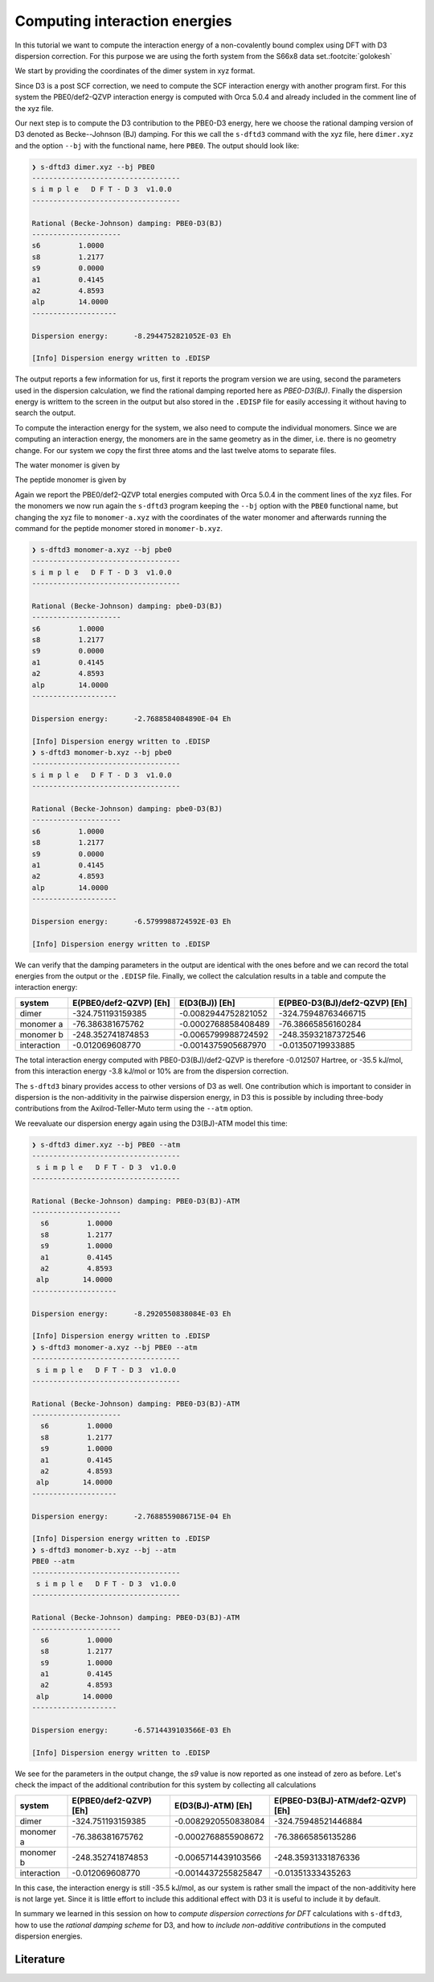 Computing interaction energies
==============================

In this tutorial we want to compute the interaction energy of a non-covalently bound complex using DFT with D3 dispersion correction.
For this purpose we are using the forth system from the S66x8 data set.\ :footcite:`golokesh`

We start by providing the coordinates of the dimer system in xyz format.

.. code-block:: text
   :caption: dimer.xyz

   15
   water-peptide dimer, PBE0/def2-QZVP energy: -324.751193159385
   O    -3.2939688    0.4402024    0.1621802 
   H    -3.8134112    1.2387332    0.2637577 
   H    -2.3770466    0.7564365    0.1766203 
   C    -0.6611637   -1.4159110   -0.1449409 
   H    -0.0112009   -2.2770229   -0.2778563 
   H    -1.3421397   -1.3384389   -0.9888061 
   H    -1.2741806   -1.5547070    0.7420675 
   C     0.0935684   -0.1178981   -0.0123474 
   O    -0.4831471    0.9573968    0.1442414 
   N     1.4442015   -0.2154008   -0.0769653 
   H     1.8451531   -1.1259348   -0.2064804 
   C     2.3124436    0.9365697    0.0324778 
   H     1.6759495    1.8048701    0.1672624 
   H     2.9780331    0.8451145    0.8885706 
   H     2.9069093    1.0659902   -0.8697814 

Since D3 is a post SCF correction, we need to compute the SCF interaction energy with another program first.
For this system the PBE0/def2-QZVP interaction energy is computed with Orca 5.0.4 and already included in the comment line of the xyz file.

Our next step is to compute the D3 contribution to the PBE0-D3 energy, here we choose the rational damping version of D3 denoted as Becke--Johnson (BJ) damping.
For this we call the ``s-dftd3`` command with the xyz file, here ``dimer.xyz`` and the option ``--bj`` with the functional name, here ``PBE0``.
The output should look like:

.. code-block:: text

    ❯ s-dftd3 dimer.xyz --bj PBE0
    -----------------------------------
    s i m p l e   D F T - D 3  v1.0.0
    -----------------------------------

    Rational (Becke-Johnson) damping: PBE0-D3(BJ)
    ---------------------
    s6         1.0000
    s8         1.2177
    s9         0.0000
    a1         0.4145
    a2         4.8593
    alp        14.0000
    --------------------

    Dispersion energy:      -8.2944752821052E-03 Eh

    [Info] Dispersion energy written to .EDISP

The output reports a few information for us, first it reports the program version we are using, second the parameters used in the dispersion calculation, we find the rational damping reported here as *PBE0-D3(BJ)*.
Finally the dispersion energy is writtem to the screen in the output but also stored in the ``.EDISP`` file for easily accessing it without having to search the output.

To compute the interaction energy for the system, we also need to compute the individual monomers.
Since we are computing an interaction energy, the monomers are in the same geometry as in the dimer, i.e. there is no geometry change.
For our system we copy the first three atoms and the last twelve atoms to separate files.

The water monomer is given by

.. code-block:: text
   :caption: monomer-a.xyz

   3
   water monomer, PBE0/def2-QZVP energy: -76.386381675761
   O    -3.2939688    0.4402024    0.1621802 
   H    -3.8134112    1.2387332    0.2637577 
   H    -2.3770466    0.7564365    0.1766203 

The peptide monomer is given by

.. code-block:: text
   :caption: monomer-b.xyz

   12
   peptide monomer, PBE0/def2-QZVP energy: -248.352741874853
   C    -0.6611637   -1.4159110   -0.1449409 
   H    -0.0112009   -2.2770229   -0.2778563 
   H    -1.3421397   -1.3384389   -0.9888061 
   H    -1.2741806   -1.5547070    0.7420675 
   C     0.0935684   -0.1178981   -0.0123474 
   O    -0.4831471    0.9573968    0.1442414 
   N     1.4442015   -0.2154008   -0.0769653 
   H     1.8451531   -1.1259348   -0.2064804 
   C     2.3124436    0.9365697    0.0324778 
   H     1.6759495    1.8048701    0.1672624 
   H     2.9780331    0.8451145    0.8885706 
   H     2.9069093    1.0659902   -0.8697814 

Again we report the PBE0/def2-QZVP total energies computed with Orca 5.0.4 in the comment lines of the xyz files.
For the monomers we now run again the ``s-dftd3`` program keeping the ``--bj`` option with the ``PBE0`` functional name, but changing the xyz file to ``monomer-a.xyz`` with the coordinates of the water monomer and afterwards running the command for the peptide monomer stored in ``monomer-b.xyz``.

.. code-block:: text

   ❯ s-dftd3 monomer-a.xyz --bj pbe0
   -----------------------------------
   s i m p l e   D F T - D 3  v1.0.0
   -----------------------------------

   Rational (Becke-Johnson) damping: pbe0-D3(BJ)
   ---------------------
   s6         1.0000
   s8         1.2177
   s9         0.0000
   a1         0.4145
   a2         4.8593
   alp        14.0000
   --------------------

   Dispersion energy:      -2.7688584084890E-04 Eh

   [Info] Dispersion energy written to .EDISP
   ❯ s-dftd3 monomer-b.xyz --bj pbe0
   -----------------------------------
   s i m p l e   D F T - D 3  v1.0.0
   -----------------------------------

   Rational (Becke-Johnson) damping: pbe0-D3(BJ)
   ---------------------
   s6         1.0000
   s8         1.2177
   s9         0.0000
   a1         0.4145
   a2         4.8593
   alp        14.0000
   --------------------

   Dispersion energy:      -6.5799988724592E-03 Eh

   [Info] Dispersion energy written to .EDISP

We can verify that the damping parameters in the output are identical with the ones before and we can record the total energies from the output or the ``.EDISP`` file.
Finally, we collect the calculation results in a table and compute the interaction energy:

============= ======================== ====================== ===============================
 system        E(PBE0/def2-QZVP) [Eh]   E(D3(BJ)) [Eh]         E(PBE0-D3(BJ)/def2-QZVP) [Eh]
============= ======================== ====================== ===============================
 dimer         -324.751193159385        -0.0082944752821052    -324.75948763466715
 monomer a      -76.386381675762        -0.0002768858408489     -76.38665856160284
 monomer b     -248.352741874853        -0.0065799988724592    -248.35932187372546
 interaction     -0.012069608770        -0.0014375905687970      -0.01350719933885
============= ======================== ====================== ===============================

The total interaction energy computed with PBE0-D3(BJ)/def2-QZVP is therefore -0.012507 Hartree, or -35.5 kJ/mol, from this interaction energy -3.8 kJ/mol or 10% are from the dispersion correction.

The ``s-dftd3`` binary provides access to other versions of D3 as well.
One contribution which is important to consider in dispersion is the non-additivity in the pairwise dispersion energy, in D3 this is possible by including three-body contributions from the Axilrod-Teller-Muto term using the ``--atm`` option.

We reevaluate our dispersion energy again using the D3(BJ)-ATM model this time:

.. code-block:: text

   ❯ s-dftd3 dimer.xyz --bj PBE0 --atm
   -----------------------------------
    s i m p l e   D F T - D 3  v1.0.0
   -----------------------------------

   Rational (Becke-Johnson) damping: PBE0-D3(BJ)-ATM
   ---------------------
     s6         1.0000
     s8         1.2177
     s9         1.0000
     a1         0.4145
     a2         4.8593
    alp        14.0000
   --------------------

   Dispersion energy:      -8.2920550838084E-03 Eh

   [Info] Dispersion energy written to .EDISP
   ❯ s-dftd3 monomer-a.xyz --bj PBE0 --atm
   -----------------------------------
    s i m p l e   D F T - D 3  v1.0.0
   -----------------------------------

   Rational (Becke-Johnson) damping: PBE0-D3(BJ)-ATM
   ---------------------
     s6         1.0000
     s8         1.2177
     s9         1.0000
     a1         0.4145
     a2         4.8593
    alp        14.0000
   --------------------

   Dispersion energy:      -2.7688559086715E-04 Eh

   [Info] Dispersion energy written to .EDISP
   ❯ s-dftd3 monomer-b.xyz --bj --atm
   PBE0 --atm
   -----------------------------------
    s i m p l e   D F T - D 3  v1.0.0
   -----------------------------------

   Rational (Becke-Johnson) damping: PBE0-D3(BJ)-ATM
   ---------------------
     s6         1.0000
     s8         1.2177
     s9         1.0000
     a1         0.4145
     a2         4.8593
    alp        14.0000
   --------------------

   Dispersion energy:      -6.5714439103566E-03 Eh

   [Info] Dispersion energy written to .EDISP

We see for the parameters in the output change, the *s9* value is now reported as one instead of zero as before.
Let's check the impact of the additional contribution for this system by collecting all calculations

============= ======================== ====================== ===================================
 system        E(PBE0/def2-QZVP) [Eh]   E(D3(BJ)-ATM) [Eh]     E(PBE0-D3(BJ)-ATM/def2-QZVP) [Eh]
============= ======================== ====================== ===================================
 dimer         -324.751193159385        -0.0082920550838084     -324.75948521446884
 monomer a      -76.386381675762        -0.0002768855908672      -76.38665856135286
 monomer b     -248.352741874853        -0.0065714439103566     -248.35931331876336
 interaction     -0.012069608770        -0.0014437255825847       -0.01351333435263
============= ======================== ====================== ===================================

In this case, the interaction energy is still -35.5 kJ/mol, as our system is rather small the impact of the non-additivity here is not large yet.
Since it is little effort to include this additional effect with D3 it is useful to include it by default.

In summary we learned in this session on how to *compute dispersion corrections for DFT* calculations with ``s-dftd3``, how to use the *rational damping scheme* for D3, and how to *include non-additive contributions* in the computed dispersion energies.

Literature
----------

.. footbibliography::
